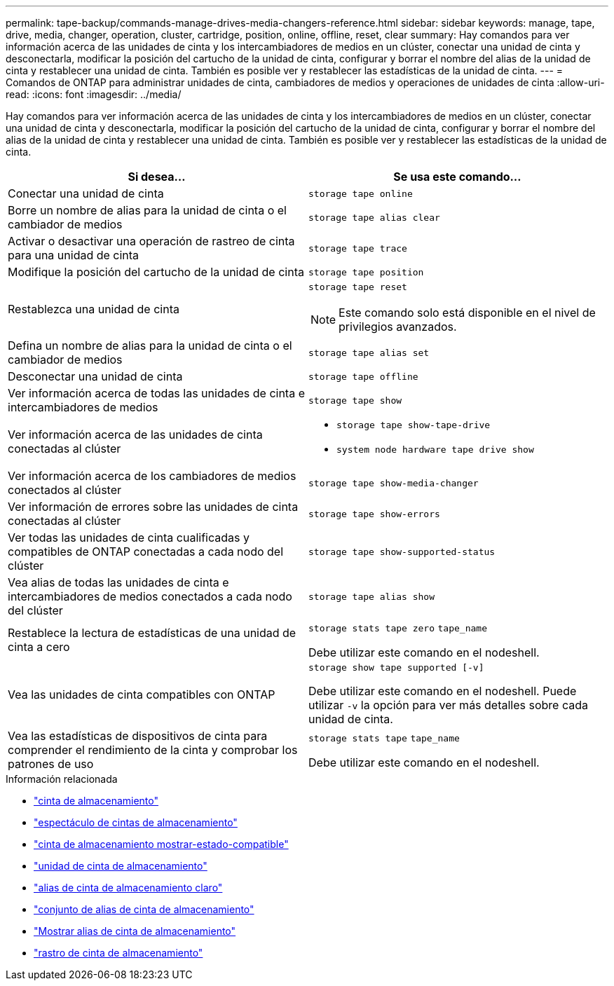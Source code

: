 ---
permalink: tape-backup/commands-manage-drives-media-changers-reference.html 
sidebar: sidebar 
keywords: manage, tape, drive, media, changer, operation, cluster, cartridge, position, online, offline, reset, clear 
summary: Hay comandos para ver información acerca de las unidades de cinta y los intercambiadores de medios en un clúster, conectar una unidad de cinta y desconectarla, modificar la posición del cartucho de la unidad de cinta, configurar y borrar el nombre del alias de la unidad de cinta y restablecer una unidad de cinta. También es posible ver y restablecer las estadísticas de la unidad de cinta. 
---
= Comandos de ONTAP para administrar unidades de cinta, cambiadores de medios y operaciones de unidades de cinta
:allow-uri-read: 
:icons: font
:imagesdir: ../media/


[role="lead"]
Hay comandos para ver información acerca de las unidades de cinta y los intercambiadores de medios en un clúster, conectar una unidad de cinta y desconectarla, modificar la posición del cartucho de la unidad de cinta, configurar y borrar el nombre del alias de la unidad de cinta y restablecer una unidad de cinta. También es posible ver y restablecer las estadísticas de la unidad de cinta.

|===
| Si desea... | Se usa este comando... 


 a| 
Conectar una unidad de cinta
 a| 
`storage tape online`



 a| 
Borre un nombre de alias para la unidad de cinta o el cambiador de medios
 a| 
`storage tape alias clear`



 a| 
Activar o desactivar una operación de rastreo de cinta para una unidad de cinta
 a| 
`storage tape trace`



 a| 
Modifique la posición del cartucho de la unidad de cinta
 a| 
`storage tape position`



 a| 
Restablezca una unidad de cinta
 a| 
`storage tape reset`

[NOTE]
====
Este comando solo está disponible en el nivel de privilegios avanzados.

====


 a| 
Defina un nombre de alias para la unidad de cinta o el cambiador de medios
 a| 
`storage tape alias set`



 a| 
Desconectar una unidad de cinta
 a| 
`storage tape offline`



 a| 
Ver información acerca de todas las unidades de cinta e intercambiadores de medios
 a| 
`storage tape show`



 a| 
Ver información acerca de las unidades de cinta conectadas al clúster
 a| 
* `storage tape show-tape-drive`
* `system node hardware tape drive show`




 a| 
Ver información acerca de los cambiadores de medios conectados al clúster
 a| 
`storage tape show-media-changer`



 a| 
Ver información de errores sobre las unidades de cinta conectadas al clúster
 a| 
`storage tape show-errors`



 a| 
Ver todas las unidades de cinta cualificadas y compatibles de ONTAP conectadas a cada nodo del clúster
 a| 
`storage tape show-supported-status`



 a| 
Vea alias de todas las unidades de cinta e intercambiadores de medios conectados a cada nodo del clúster
 a| 
`storage tape alias show`



 a| 
Restablece la lectura de estadísticas de una unidad de cinta a cero
 a| 
`storage stats tape zero` `tape_name`

Debe utilizar este comando en el nodeshell.



 a| 
Vea las unidades de cinta compatibles con ONTAP
 a| 
`storage show tape supported [-v]`

Debe utilizar este comando en el nodeshell. Puede utilizar `-v` la opción para ver más detalles sobre cada unidad de cinta.



 a| 
Vea las estadísticas de dispositivos de cinta para comprender el rendimiento de la cinta y comprobar los patrones de uso
 a| 
`storage stats tape` `tape_name`

Debe utilizar este comando en el nodeshell.

|===
.Información relacionada
* link:https://docs.netapp.com/us-en/ontap-cli/search.html?q=storage+tape["cinta de almacenamiento"^]
* link:https://docs.netapp.com/us-en/ontap-cli/storage-tape-show.html["espectáculo de cintas de almacenamiento"^]
* link:https://docs.netapp.com/us-en/ontap-cli/storage-tape-show-supported-status.html["cinta de almacenamiento mostrar-estado-compatible"^]
* link:https://docs.netapp.com/us-en/ontap-cli/storage-tape-show-tape-drive.html["unidad de cinta de almacenamiento"^]
* link:https://docs.netapp.com/us-en/ontap-cli/storage-tape-alias-clear.html["alias de cinta de almacenamiento claro"^]
* link:https://docs.netapp.com/us-en/ontap-cli/storage-tape-alias-set.html["conjunto de alias de cinta de almacenamiento"^]
* link:https://docs.netapp.com/us-en/ontap-cli/storage-tape-alias-show.html["Mostrar alias de cinta de almacenamiento"^]
* link:https://docs.netapp.com/us-en/ontap-cli/storage-tape-trace.html["rastro de cinta de almacenamiento"^]

